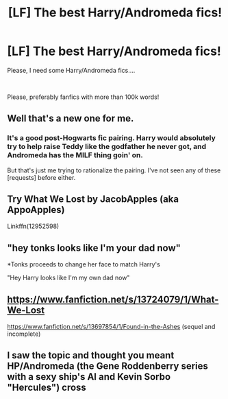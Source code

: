 #+TITLE: [LF] The best Harry/Andromeda fics!

* [LF] The best Harry/Andromeda fics!
:PROPERTIES:
:Author: Snowy-Phoenix
:Score: 9
:DateUnix: 1608769407.0
:DateShort: 2020-Dec-24
:FlairText: Request
:END:
Please, I need some Harry/Andromeda fics....

​

Please, preferably fanfics with more than 100k words!


** Well that's a new one for me.
:PROPERTIES:
:Author: ActualBus7946
:Score: 2
:DateUnix: 1608783331.0
:DateShort: 2020-Dec-24
:END:

*** It's a good post-Hogwarts fic pairing. Harry would absolutely try to help raise Teddy like the godfather he never got, and Andromeda has the MILF thing goin' on.

But that's just me trying to rationalize the pairing. I've not seen any of these [requests] before either.
:PROPERTIES:
:Author: CastoBlasto
:Score: 3
:DateUnix: 1608789433.0
:DateShort: 2020-Dec-24
:END:


** Try What We Lost by JacobApples (aka AppoApples)

Linkffn(12952598)
:PROPERTIES:
:Author: reddog44mag
:Score: 2
:DateUnix: 1608788148.0
:DateShort: 2020-Dec-24
:END:


** "hey tonks looks like I'm your dad now"

*Tonks proceeds to change her face to match Harry's

"Hey Harry looks like I'm my own dad now"
:PROPERTIES:
:Author: clooneh
:Score: 1
:DateUnix: 1608790054.0
:DateShort: 2020-Dec-24
:END:


** [[https://www.fanfiction.net/s/13724079/1/What-We-Lost]]

[[https://www.fanfiction.net/s/13697854/1/Found-in-the-Ashes]] (sequel and incomplete)
:PROPERTIES:
:Author: 0-0Danny0-0
:Score: 1
:DateUnix: 1608796261.0
:DateShort: 2020-Dec-24
:END:


** I saw the topic and thought you meant HP/Andromeda (the Gene Roddenberry series with a sexy ship's AI and Kevin Sorbo "Hercules") cross
:PROPERTIES:
:Author: MickyJ77
:Score: -2
:DateUnix: 1608793418.0
:DateShort: 2020-Dec-24
:END:
